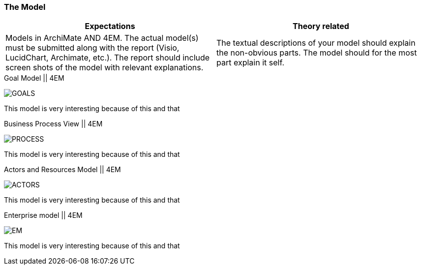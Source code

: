 === The Model
|===
| Expectations |Theory related

| Models in ArchiMate AND 4EM. The actual model(s) must be submitted 
along with the report (Visio, LucidChart, Archimate, etc.). The report should 
include screen shots of the model with relevant explanations.

| The textual descriptions of your model should explain the non-obvious parts. 
The model should for the most part explain it self.  

|===

// Forklar modellene, screenshots av alle
// Ta dem hver for seg og som enterprisemodeller

// Husk archimate og 4em, forskjellige views mm. 
// Dette er before views 

// Det beskrives hvilke tools som brukes og hvorfor man går videre med tool x

.Goal Model || 4EM
image:figures/ASIS/4EM_2-Goals.png[GOALS]

This model is very interesting because of this and that

.Business Process View || 4EM
image:figures/ASIS/4EM_2-Process.png[PROCESS]

This model is very interesting because of this and that

.Actors and Resources Model || 4EM
image:figures/ASIS/4EM_2-Actors.png[ACTORS]

This model is very interesting because of this and that

.Enterprise model || 4EM
image:figures/ASIS/4EM_2-EM.png[EM]

This model is very interesting because of this and that

